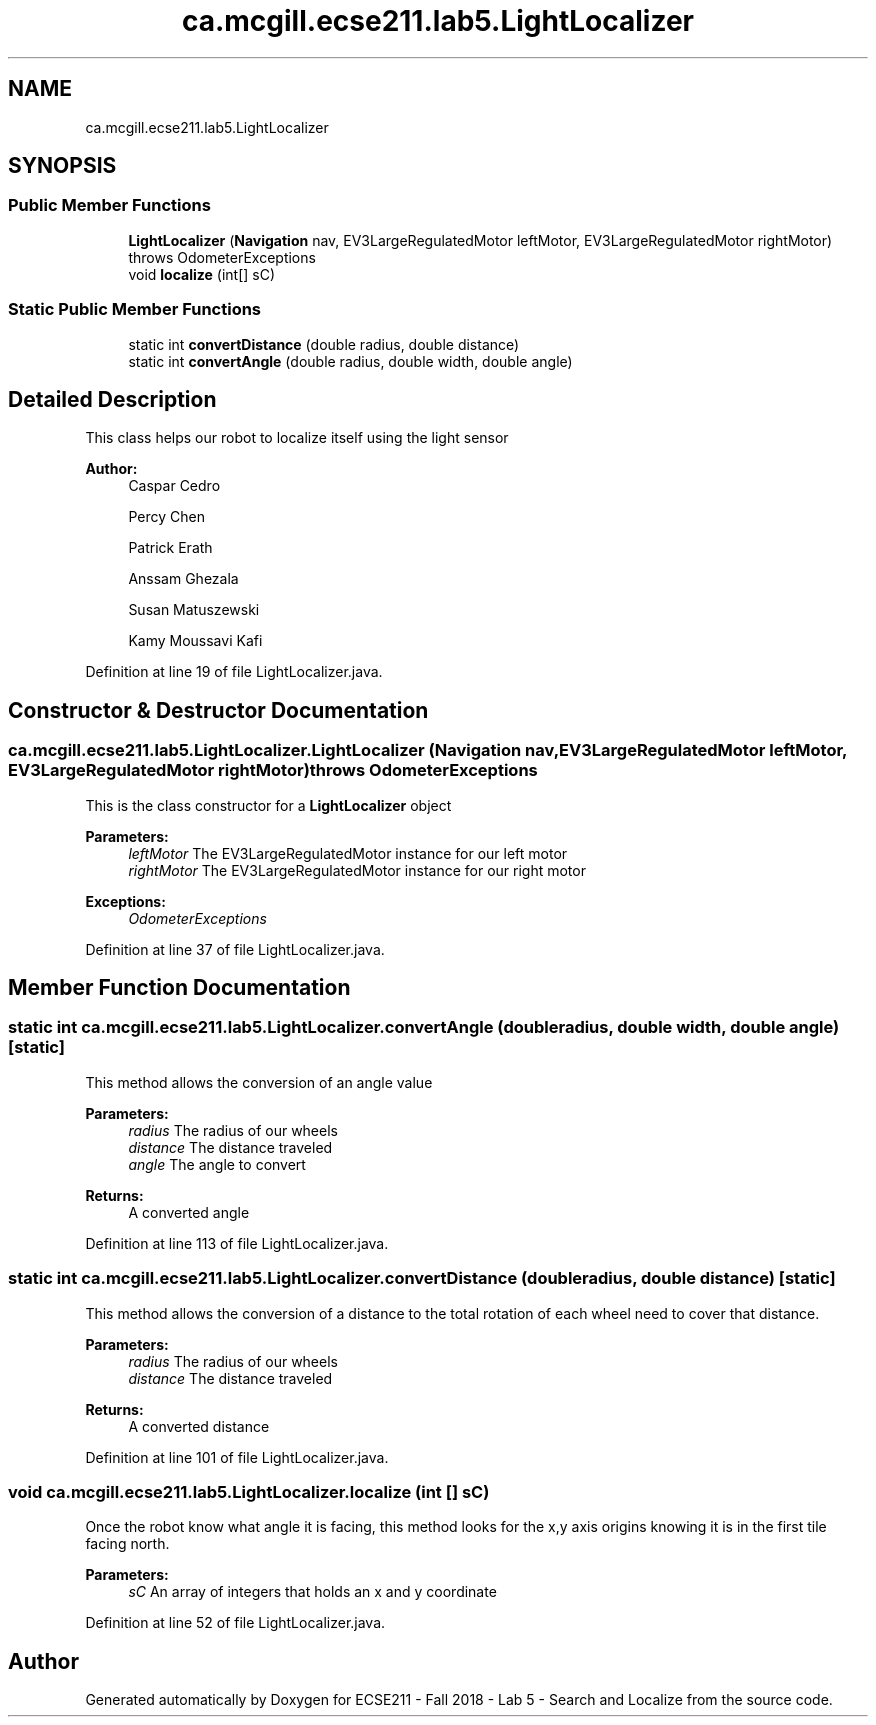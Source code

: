 .TH "ca.mcgill.ecse211.lab5.LightLocalizer" 3 "Wed Oct 24 2018" "Version 1.0" "ECSE211 - Fall 2018 - Lab 5 - Search and Localize" \" -*- nroff -*-
.ad l
.nh
.SH NAME
ca.mcgill.ecse211.lab5.LightLocalizer
.SH SYNOPSIS
.br
.PP
.SS "Public Member Functions"

.in +1c
.ti -1c
.RI "\fBLightLocalizer\fP (\fBNavigation\fP nav, EV3LargeRegulatedMotor leftMotor, EV3LargeRegulatedMotor rightMotor)  throws OdometerExceptions "
.br
.ti -1c
.RI "void \fBlocalize\fP (int[] sC)"
.br
.in -1c
.SS "Static Public Member Functions"

.in +1c
.ti -1c
.RI "static int \fBconvertDistance\fP (double radius, double distance)"
.br
.ti -1c
.RI "static int \fBconvertAngle\fP (double radius, double width, double angle)"
.br
.in -1c
.SH "Detailed Description"
.PP 
This class helps our robot to localize itself using the light sensor
.PP
\fBAuthor:\fP
.RS 4
Caspar Cedro 
.PP
Percy Chen 
.PP
Patrick Erath 
.PP
Anssam Ghezala 
.PP
Susan Matuszewski 
.PP
Kamy Moussavi Kafi 
.RE
.PP

.PP
Definition at line 19 of file LightLocalizer\&.java\&.
.SH "Constructor & Destructor Documentation"
.PP 
.SS "ca\&.mcgill\&.ecse211\&.lab5\&.LightLocalizer\&.LightLocalizer (\fBNavigation\fP nav, EV3LargeRegulatedMotor leftMotor, EV3LargeRegulatedMotor rightMotor) throws \fBOdometerExceptions\fP"
This is the class constructor for a \fBLightLocalizer\fP object
.PP
\fBParameters:\fP
.RS 4
\fIleftMotor\fP The EV3LargeRegulatedMotor instance for our left motor 
.br
\fIrightMotor\fP The EV3LargeRegulatedMotor instance for our right motor 
.RE
.PP
\fBExceptions:\fP
.RS 4
\fIOdometerExceptions\fP 
.RE
.PP

.PP
Definition at line 37 of file LightLocalizer\&.java\&.
.SH "Member Function Documentation"
.PP 
.SS "static int ca\&.mcgill\&.ecse211\&.lab5\&.LightLocalizer\&.convertAngle (double radius, double width, double angle)\fC [static]\fP"
This method allows the conversion of an angle value
.PP
\fBParameters:\fP
.RS 4
\fIradius\fP The radius of our wheels 
.br
\fIdistance\fP The distance traveled 
.br
\fIangle\fP The angle to convert 
.RE
.PP
\fBReturns:\fP
.RS 4
A converted angle 
.RE
.PP

.PP
Definition at line 113 of file LightLocalizer\&.java\&.
.SS "static int ca\&.mcgill\&.ecse211\&.lab5\&.LightLocalizer\&.convertDistance (double radius, double distance)\fC [static]\fP"
This method allows the conversion of a distance to the total rotation of each wheel need to cover that distance\&.
.PP
\fBParameters:\fP
.RS 4
\fIradius\fP The radius of our wheels 
.br
\fIdistance\fP The distance traveled 
.RE
.PP
\fBReturns:\fP
.RS 4
A converted distance 
.RE
.PP

.PP
Definition at line 101 of file LightLocalizer\&.java\&.
.SS "void ca\&.mcgill\&.ecse211\&.lab5\&.LightLocalizer\&.localize (int [] sC)"
Once the robot know what angle it is facing, this method looks for the x,y axis origins knowing it is in the first tile facing north\&.
.PP
\fBParameters:\fP
.RS 4
\fIsC\fP An array of integers that holds an x and y coordinate 
.RE
.PP

.PP
Definition at line 52 of file LightLocalizer\&.java\&.

.SH "Author"
.PP 
Generated automatically by Doxygen for ECSE211 - Fall 2018 - Lab 5 - Search and Localize from the source code\&.
